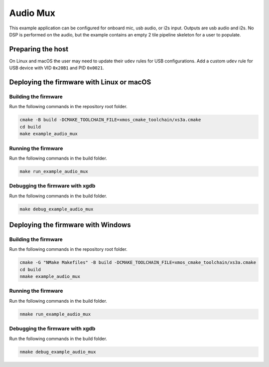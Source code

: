 #########
Audio Mux
#########

This example application can be configured for onboard mic, usb audio, or i2s input.  Outputs are usb audio and i2s.  No DSP is performed on the audio, but the example contains an empty 2 tile pipeline skeleton for a user to populate.

******************
Preparing the host
******************

On Linux and macOS the user may need to update their ``udev`` rules for USB configurations.  Add a custom ``udev`` rule for USB device with VID ``0x20B1`` and PID ``0x0021``.

******************************************
Deploying the firmware with Linux or macOS
******************************************

=====================
Building the firmware
=====================

Run the following commands in the repository root folder.

.. code-block:: console

    cmake -B build -DCMAKE_TOOLCHAIN_FILE=xmos_cmake_toolchain/xs3a.cmake
    cd build
    make example_audio_mux

====================
Running the firmware
====================

Run the following commands in the build folder.

.. code-block:: console

    make run_example_audio_mux

================================
Debugging the firmware with xgdb
================================

Run the following commands in the build folder.

.. code-block:: console

    make debug_example_audio_mux

***********************************
Deploying the firmware with Windows
***********************************

=====================
Building the firmware
=====================

Run the following commands in the repository root folder.

.. code-block:: console

    cmake -G "NMake Makefiles" -B build -DCMAKE_TOOLCHAIN_FILE=xmos_cmake_toolchain/xs3a.cmake
    cd build
    nmake example_audio_mux

====================
Running the firmware
====================

Run the following commands in the build folder.

.. code-block:: console

    nmake run_example_audio_mux

================================
Debugging the firmware with xgdb
================================

Run the following commands in the build folder.

.. code-block:: console

    nmake debug_example_audio_mux